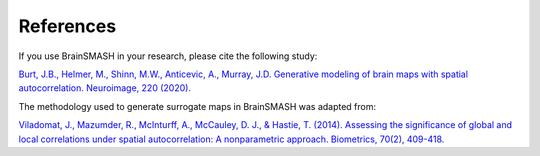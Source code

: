 References
==========

If you use BrainSMASH in your research, please cite the following study:

`Burt, J.B., Helmer, M., Shinn, M.W., Anticevic, A., Murray, J.D. Generative modeling of brain maps with spatial autocorrelation. Neuroimage, 220 (2020). <https://www.sciencedirect.com/science/article/pii/S1053811920305243>`_

The methodology used to generate surrogate maps in BrainSMASH was adapted from:

`Viladomat, J., Mazumder, R., McInturff, A., McCauley, D. J., & Hastie, T. (2014). Assessing the significance of global and local correlations under spatial autocorrelation: A nonparametric approach. Biometrics, 70(2), 409-418. <https://onlinelibrary.wiley.com/doi/full/10.1111/biom.12139>`_
